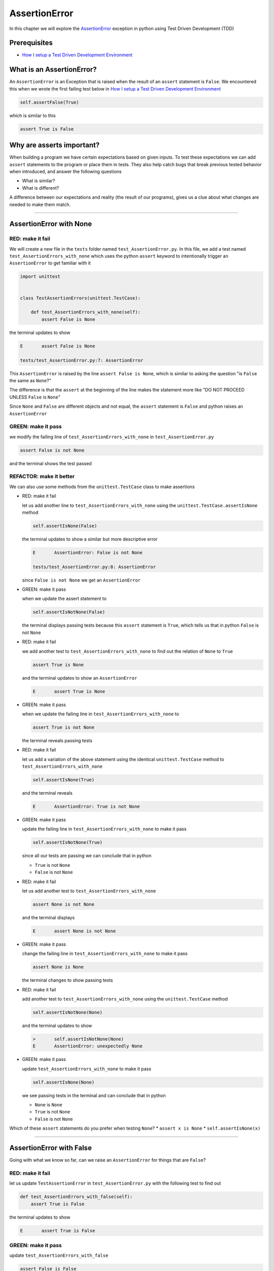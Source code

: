 
AssertionError
==============

In this chapter we will explore the `AssertionError <https://docs.python.org/3/library/exceptions.html?highlight=assertionerror#AssertionError>`_ exception in python using Test Driven Development (TDD)

Prerequisites
-------------


* `How I setup a Test Driven Development Environment <./How I setup a Test Driven Development Environment.rst>`_


What is an AssertionError?
--------------------------

An ``AssertionError`` is an Exception that is raised when the result of an ``assert`` statement is ``False``.
We encountered this when we wrote the first failing test below in `How I setup a Test Driven Development Environment <./How I setup a Test Driven Development Environment.rst>`_

.. code-block:: python

  self.assertFalse(True)

which is similar to this

.. code-block:: python

  assert True is False

Why are asserts important?
--------------------------

When building a program we have certain expectations based on given inputs. To test these expectations we can add ``assert`` statements to the program or place them in tests. They also help catch bugs that break previous tested behavior when introduced, and answer the following questions


* What is similar?
* What is different?

A difference between our expectations and reality (the result of our programs), gives us a clue about what changes are needed to make them match.

----

AssertionError with None
------------------------

RED: make it fail
^^^^^^^^^^^^^^^^^

We will create a new file in the ``tests`` folder named ``test_AssertionError.py``. In this file, we add a test named ``test_AssertionErrors_with_none`` which uses the python ``assert`` keyword to intentionally trigger an ``AssertionError`` to get familiar with it

.. code-block:: python

    import unittest


    class TestAssertionErrors(unittest.TestCase):

        def test_AssertionErrors_with_none(self):
            assert False is None

the terminal updates to show

.. code-block:: python

  E       assert False is None

  tests/test_AssertionError.py:7: AssertionError

This ``AssertionError`` is raised by the line ``assert False is None``, which is similar to asking the question "is ``False`` the same as ``None``?"

The difference is that the ``assert`` at the beginning of the line makes the statement more like "DO NOT PROCEED UNLESS ``False`` is ``None``"

Since ``None`` and ``False`` are different objects and not equal, the ``assert`` statement is ``False`` and python raises an ``AssertionError``

GREEN: make it pass
^^^^^^^^^^^^^^^^^^^

we modify the failing line of ``test_AssertionErrors_with_none`` in ``test_AssertionError.py``

.. code-block:: python

  assert False is not None

and the terminal shows the test passed

REFACTOR: make it better
^^^^^^^^^^^^^^^^^^^^^^^^

We can also use some methods from the ``unittest.TestCase`` class to make assertions


* RED: make it fail

  let us add another line to ``test_AssertionErrors_with_none`` using the ``unittest.TestCase.assertIsNone`` method

  .. code-block:: python

    self.assertIsNone(False)

  the terminal updates to show a similar but more descriptive error

  .. code-block:: python

      E       AssertionError: False is not None

      tests/test_AssertionError.py:8: AssertionError

  since ``False is not None`` we get an ``AssertionError``

* GREEN: make it pass

  when we update the assert statement to

  .. code-block:: python

      self.assertIsNotNone(False)

  the terminal displays passing tests because this ``assert`` statement is ``True``, which tells us that in python ``False`` is not ``None``

* RED: make it fail

  we add another test to ``test_AssertionErrors_with_none`` to find out the relation of ``None`` to ``True``

  .. code-block:: python

      assert True is None

  and the terminal updates to show an ``AssertionError``

  .. code-block:: python

      E       assert True is None

* GREEN: make it pass

  when we update the failing line in ``test_AssertionErrors_with_none`` to

  .. code-block:: python

      assert True is not None

  the terminal reveals passing tests

* RED: make it fail

  let us add a variation of the above statement using the identical ``unittest.TestCase`` method to ``test_AssertionErrors_with_none``

  .. code-block:: python

      self.assertIsNone(True)

  and the terminal reveals

  .. code-block:: python

    E       AssertionError: True is not None

* GREEN: make it pass

  update the failing line in ``test_AssertionErrors_with_none`` to make it pass

  .. code-block:: python

    self.assertIsNotNone(True)

  since all our tests are passing we can conclude that in python

  * ``True`` is not ``None``
  * ``False`` is not ``None``

* RED: make it fail

  let us add another test to ``test_AssertionErrors_with_none``

  .. code-block:: python

      assert None is not None

  and the terminal displays

  .. code-block:: python

      E       assert None is not None

* GREEN: make it pass

  change the failing line in ``test_AssertionErrors_with_none`` to make it pass

  .. code-block:: python

    assert None is None

  the terminal changes to show passing tests

* RED: make it fail

  add another test to ``test_AssertionErrors_with_none`` using the ``unittest.TestCase`` method

  .. code-block:: python

      self.assertIsNotNone(None)

  and the terminal updates to show

  .. code-block:: python

      >       self.assertIsNotNone(None)
      E       AssertionError: unexpectedly None

* GREEN: make it pass

  update ``test_AssertionErrors_with_none`` to make it pass

  .. code-block:: python

      self.assertIsNone(None)

  we see passing tests in the terminal and can conclude that in python

  * ``None`` is ``None``
  * ``True`` is not ``None``
  * ``False`` is not ``None``

Which of these ``assert`` statements do you prefer when testing ``None``?
* ``assert x is None``
* ``self.assertIsNone(x)``

----

AssertionError with False
-------------------------

Going with what we know so far, can we raise an ``AssertionError`` for things that are ``False``?

RED: make it fail
^^^^^^^^^^^^^^^^^

let us update ``TestAssertionError`` in ``test_AssertionError.py`` with the following test to find out

.. code-block:: python

    def test_AssertionErrors_with_false(self):
        assert True is False

the terminal updates to show

.. code-block:: python

   E       assert True is False

GREEN: make it pass
^^^^^^^^^^^^^^^^^^^

update ``test_AssertionErrors_with_false``

.. code-block:: python

    assert False is False

and the terminal now reveals passing tests

RED: make it fail
^^^^^^^^^^^^^^^^^

let us try the same test using the equivalent ``unittest.TestCase`` method by adding this line to ``test_AssertionErrors_with_false``

.. code-block:: python

    self.assertFalse(True)

the terminal updates to show a failure

.. code-block:: python

   E       AssertionError: True is not false

this is familiar, it was the first failing test we wrote in `How I setup a Test Driven Development Environment <./How I setup a Test Driven Development Environment.rst>`_

GREEN: make it pass
^^^^^^^^^^^^^^^^^^^

we will update ``test_AssertionErrors_with_false`` to make it pass

.. code-block:: python

    self.assertFalse(False)

the terminal updates to show passing tests and we now know that in python

* ``False`` is ``False``
* ``False`` is not ``True``
* ``None`` is ``None``
* ``True`` is not ``None``
* ``False`` is not ``None``

----

AssertionError with True
------------------------

Can we raise an ``AssertionError`` for things that are ``True``?

RED: make it fail
^^^^^^^^^^^^^^^^^

update ``TestAssertionError`` in ``test_AssertionError.py`` with the following test

.. code-block:: python

    def test_AssertionErrors_with_true(self):
        assert False is True

the terminal updates to show

.. code-block:: python

  E       assert False is True

GREEN: make it pass
^^^^^^^^^^^^^^^^^^^

update ``test_AssertionErrors_with_true`` to make it pass

.. code-block:: python

    assert True is True

RED: make it fail
^^^^^^^^^^^^^^^^^

let us try the above test with the ``unittest.TestCase`` equivalent method by updating ``test_AssertionErrors_with_true``

.. code-block:: python

    self.assertTrue(False)

the terminal produces a failure

.. code-block:: python

    E       AssertionError: False is not true

GREEN: make it pass
^^^^^^^^^^^^^^^^^^^

we update ``test_AssertionErrors_with_false`` to make it pass

.. code-block:: python

    self.assertTrue(True)

This was one of the options to solve the failing test in `How I setup a Test Driven Development Environment <./How I setup a Test Driven Development Environment.rst>`_. Our knowledge of python has grown, we now know that


* ``True`` is ``True``
* ``True`` is not ``False``
* ``False`` is ``False``
* ``False`` is not ``True``
* ``None`` is ``None``
* ``True`` is not ``None``
* ``False`` is not ``None``

We could sum up the above statements this way - in python ``True``, ``False`` and ``None`` are different. Understanding these differences helps us write useful programs. They show how python behaves and form our core truths, a foundation of predictable expectations of the language.

----

AssertionError with Equality
----------------------------

We can also make assertions of equality, where we compare if two things are the same

RED: make it fail
^^^^^^^^^^^^^^^^^

we add a new test to ``TestAssertionError`` in ``test_AssertionError.py``

.. code-block:: python

    def test_AssertionErrors_with_equality(self):
        assert False == None

the terminal then displays

.. code-block:: python

  E       assert False == None

as stated earlier we could take this ``assert`` statement to mean ``DO NOT PROCEED UNLESS False is equal to None``

GREEN: make it pass
^^^^^^^^^^^^^^^^^^^

change ``test_AssertionErrors_with_equality`` to make it pass

.. code-block:: python

    assert False != None

the terminal displays passing tests because ``False`` is not equal to ``None``

REFACTOR: make it better
^^^^^^^^^^^^^^^^^^^^^^^^


* RED: make it fail

  update ``test_AssertionErrors_with_equality`` with the equivalent ``unittest.TestCase`` method

  .. code-block:: python

      self.assertEqual(False, None)

  the terminal outputs

  .. code-block:: python

      E       AssertionError: False != None

  The ``assertEqual`` method from ``unittest.TestCase`` checks if the two given inputs, ``False`` and ``None`` are equal. We look at function signatures in `TypeError <./TypeError.rst>`_ to get a better understanding of passing inputs to functions.

  For now, we could imagine that in a file named ``unittest.py`` there is a definition which means something like the code below. We could also `look at the real definition of the assertEqual method <https://github.com/python/cpython/blob/f1f85a42eafd31720cf905c5407ca3e043946698/Lib/unittest/case.py#L868>`_

  .. code-block:: python

      class TestCase(object):

          def assertEqual(self, positional_argument_1, positional_argument_2):
              assert positional_argument_1 == positional_argument_2

* GREEN: make it pass

  change ``test_AssertionErrors_with_equality`` to make it pass

  .. code-block:: python

      self.assertNotEqual(False, None)

  We have learned that in python

  * ``True`` is ``True``
  * ``True`` is not ``False``
  * ``False`` is ``False``
  * ``False`` is not ``True``
  * ``None`` is ``None``
  * ``True`` is not ``None``
  * ``False`` is not ``None`` and ``False`` is not equal to ``None``

* RED: make it fail

  we add a new line to ``test_AssertionErrors_with_equality``

  .. code-block:: python

      assert True == None

  and the terminal responds with a failure

  .. code-block:: python

      E       assert True == None

* GREEN: make it pass

  update the line we added in ``test_AssertionErrors_with_equality`` to make it pass

  .. code-block:: python

      assert True != None

* RED: make it fail

  add the equivalent ``unittest.TestCase`` method to ``test_AssertionErrors_with_equality``

  .. code-block:: python

      self.assertEqual(True, None)

  the terminal outputs

  .. code-block:: python

      E       AssertionError: True != None

* GREEN: make it pass

  update ``test_AssertionErrors_with_equality`` to make it pass

  .. code-block:: python

      self.assertNotEqual(True, None)

  the terminal updates to show passing tests. We can now say that in python

  * ``True`` is ``True``
  * ``True`` is not ``False``
  * ``False`` is ``False``
  * ``False`` is not ``True``
  * ``None`` is ``None``
  * ``True`` is not ``None`` and ``True`` is not equal to ``None``
  * ``False`` is not ``None`` and ``False`` is not equal to ``None``

  There is a pattern here, let us update the test with the other cases from our statement above in the same manner

* RED: make it fail

  add the tests below to ``test_AssertionErrors_with_equality``

  .. code-block:: python

      assert True != True
      self.assertNotEqual(True, True)

      assert True == False
      self.assertEqual(True, False)

      assert False != False
      self.assertNotEqual(False, False)

      assert False == True
      self.assertEqual(False, True)

      assert None != None
      self.assertNotEqual(None, None)

* GREEN: make it pass

  update ``test_AssertionErrors_with_equality`` to make it pass. Once all the tests pass we can conclude that in python

  * ``True`` is ``True`` and ``True`` is equal to ``True``
  * ``True`` is not ``False`` and ``True`` is not equal to ``False``
  * ``False`` is ``False`` and ``False`` is equal to ``False``
  * ``False`` is not ``True`` and ``False`` is not equal to ``True``
  * ``None`` is ``None`` and ``None`` is equal to ``None``
  * ``True`` is not ``None`` and ``True`` is not equal to ``None``
  * ``False`` is not ``None`` and ``False`` is not equal to ``None``

----


*WELL DONE!* Your magic powers are growing. From our experiments you now know


* how to test for equality
* how to test if something is ``None`` or not
* how to test if something is ``False`` or not
* how to test if something is ``True`` or not
* how to use ``assert`` statements
* how to use the following ``unittest.TestCase.assert`` methods

  - ``assertIsNone``     - is this thing ``None``?
  - ``assertIsNotNone``  - is this thing not ``None``?
  - ``assertFalse``      - is this thing ``False``?
  - ``assertTrue``       - is this thing ``True``?
  - ``assertEqual``      - are these two things equal?
  - ``assertNotEqual``   - are these two things not equal?

..
.. admonition:: *FOOD FOR THOUGHT*


  * when x is y, is x also equal to y?
  * when x is not y, is x also not equal to y?
